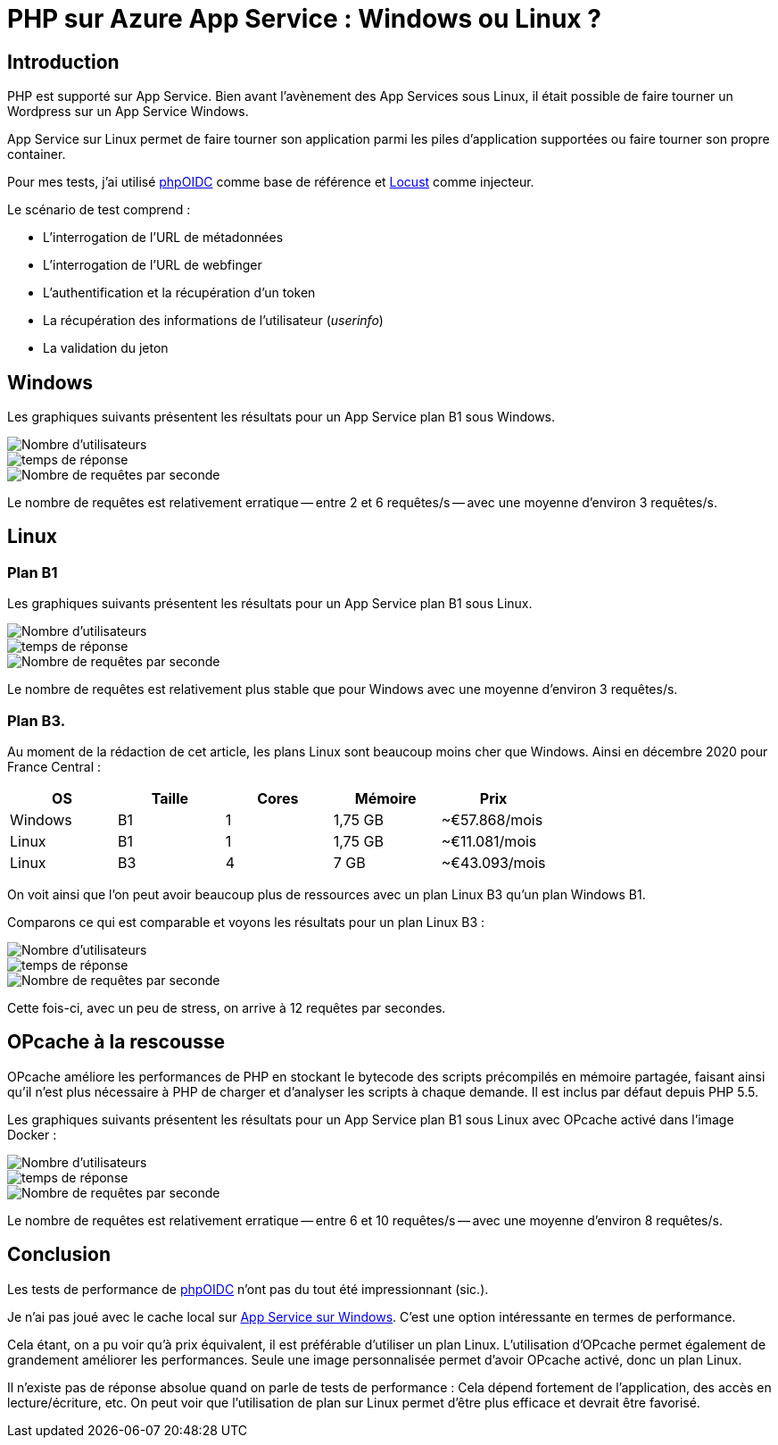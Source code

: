 = PHP sur Azure App Service : Windows ou Linux ?
:page-navtitle: PHP sur Azure App Service : Windows ou Linux ?
:page-excerpt: PHP est supporté sur App Service. Mais je me suis toujours demandé s'il était préférable d'utiliser un App Service sous Windows ou sous Linux. Voici les résultats de ma comparaison.
:page-tags: [azure,php,app-service]
:toc: macro
:toc-title: Table des matières

== Introduction

PHP est supporté sur App Service. Bien avant l'avènement des App Services sous Linux, il était possible de faire tourner un Wordpress sur un App Service Windows.

App Service sur Linux permet de faire tourner son application parmi les piles d'application supportées ou faire tourner son propre container.

Pour mes tests, j'ai utilisé https://github.com/r3dlin3/phpOIDC/[phpOIDC] comme base de référence et https://locust.io/[Locust] comme injecteur.

Le scénario de test comprend&nbsp;:

- L'interrogation de l'URL de métadonnées
- L'interrogation de l'URL de webfinger
- L'authentification et la récupération d'un token
- La récupération des informations de l'utilisateur (_userinfo_)
- La validation du jeton

== Windows

Les graphiques suivants présentent les résultats pour un App Service plan B1 sous Windows.

image::{{ "assets/img/2020-12-21-php-app-service/win/B1/number_of_users_1597081204.png" | absolute_url }}[Nombre d'utilisateurs,align="center"]
image::{{ "assets/img/2020-12-21-php-app-service/win/B1/response_times_1597081204.png" | absolute_url }}[temps de réponse,align="center"]
image::{{ "assets/img/2020-12-21-php-app-service/win/B1/total_requests_per_second_1597081204.png" | absolute_url }}[Nombre de requêtes par seconde,align="center"]

Le nombre de requêtes est relativement erratique -- entre 2 et 6 requêtes/s -- avec une moyenne d'environ 3 requêtes/s.

== Linux

=== Plan B1

Les graphiques suivants présentent les résultats pour un App Service plan B1 sous Linux.

image::{{ "assets/img/2020-12-21-php-app-service/lin/B1/number_of_users_1597086026.png" | absolute_url }}[Nombre d'utilisateurs,align="center"]
image::{{ "assets/img/2020-12-21-php-app-service/lin/B1/response_times_1597086026.png" | absolute_url }}[temps de réponse,align="center"]
image::{{ "assets/img/2020-12-21-php-app-service/lin/B1/total_requests_per_second_1597086026.png" | absolute_url }}[Nombre de requêtes par seconde,align="center"]

Le nombre de requêtes est relativement plus stable que pour Windows avec une moyenne d'environ 3 requêtes/s.

=== Plan B3.

Au moment de la rédaction de cet article, les plans Linux sont beaucoup moins cher que Windows.
Ainsi en décembre 2020 pour France Central&nbsp;:

[options="header"]
|===
|OS|Taille|Cores|Mémoire|Prix
|Windows|B1|1| 	1,75 GB | ~€57.868/mois 
|Linux|B1|1| 	1,75 GB | ~€11.081/mois 
|Linux|B3|4| 	7 GB | ~€43.093/mois 
|===

On voit ainsi que l'on peut avoir beaucoup plus de ressources avec un plan Linux B3 qu'un plan Windows B1.

Comparons ce qui est comparable et voyons les résultats pour un plan Linux B3&nbsp;:

image::{{ "assets/img/2020-12-21-php-app-service/lin/B3/number_of_users_1597086533.png" | absolute_url }}[Nombre d'utilisateurs,align="center"]
image::{{ "assets/img/2020-12-21-php-app-service/lin/B3/response_times_1597086533.png" | absolute_url }}[temps de réponse,align="center"]
image::{{ "assets/img/2020-12-21-php-app-service/lin/B3/total_requests_per_second_1597086533.png" | absolute_url }}[Nombre de requêtes par seconde,align="center"]

Cette fois-ci, avec un peu de stress, on arrive à 12 requêtes par secondes.

== OPcache à la rescousse

OPcache améliore les performances de PHP en stockant le bytecode des
scripts précompilés en mémoire partagée, faisant ainsi qu'il n'est
plus nécessaire à PHP de charger et d'analyser les scripts à chaque
demande. 
Il est inclus par défaut depuis PHP 5.5.

Les graphiques suivants présentent les résultats pour un App Service plan B1 sous Linux avec OPcache activé dans l'image Docker&nbsp;:

image::{{ "assets/img/2020-12-21-php-app-service/lin-opcache/B1/number_of_users_1602237945.png" | absolute_url }}[Nombre d'utilisateurs,align="center"]
image::{{ "assets/img/2020-12-21-php-app-service/lin-opcache/B1/response_times_1602237945.png" | absolute_url }}[temps de réponse,align="center"]
image::{{ "assets/img/2020-12-21-php-app-service/lin-opcache/B1/total_requests_per_second_1602237945.png" | absolute_url }}[Nombre de requêtes par seconde,align="center"]

Le nombre de requêtes est relativement erratique -- entre 6 et 10 requêtes/s -- avec une moyenne d'environ 8 requêtes/s.

== Conclusion

Les tests de performance de https://github.com/r3dlin3/phpOIDC/[phpOIDC] n'ont pas du tout été impressionnant (sic.).

Je n'ai pas joué avec le cache local sur https://docs.microsoft.com/fr-fr/azure/app-service/overview-local-cache[App Service sur Windows].
C'est une option intéressante en termes de performance.

Cela étant, on a pu voir qu'à prix équivalent, il est préférable d'utiliser un plan Linux.
L'utilisation d'OPcache permet également de grandement améliorer les performances. Seule une image personnalisée permet d'avoir OPcache activé, donc un plan Linux.

Il n'existe pas de réponse absolue quand on parle de tests de performance&nbsp;: Cela dépend fortement de l'application, des accès en lecture/écriture, etc.
On peut voir que l'utilisation de plan sur Linux permet d'être plus efficace et devrait être favorisé.

